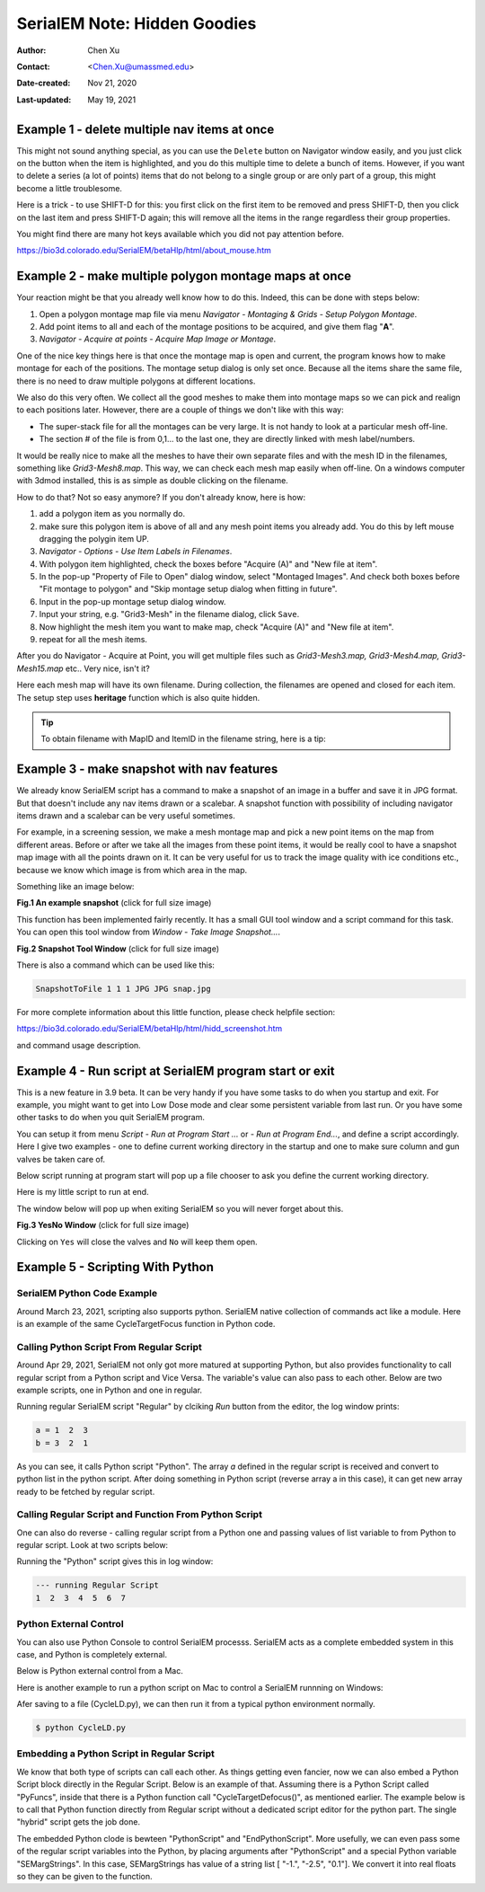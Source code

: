 .. _serialEM-note-hidden-goodies:

SerialEM Note: Hidden Goodies
=============================

:Author: Chen Xu
:Contact: <Chen.Xu@umassmed.edu>
:Date-created: Nov 21, 2020
:Last-updated: May 19, 2021

.. glossary::

   Abstract
      One of the amazing things about SerialEM, to me, is that I almost always
      find some cool functions and features which I did not use before. It
      could be also true for some other users, even you might not regard yourself
      as a novice user. If you see someone using it, you immediately get
      it. Otherwise, you might not realize that the cool function exists. 

      In this note, I want to give a few examples to show some of the hidden
      beauties I like a lot. And I hope you can learn them from reading this
      note if you don't know yet. Hopefully, the example list can grow longer
      with time and more exploration. 
      
.. _example_1:

Example 1 - delete multiple nav items at once
---------------------------------------------

This might not sound anything special, as you can use the ``Delete`` button
on Navigator window easily, and you just click on the button when the item
is highlighted, and you do this multiple time to delete a bunch of items.
However, if you want to delete a series (a lot of points) items that do not 
belong to a single group or are only part of a group, this might become a 
little troublesome. 

Here is a trick - to use SHIFT-D for this: you first click on the first item
to be removed and press SHIFT-D, then you click on the last item and press
SHIFT-D again; this will remove all the items in the range regardless their
group properties. 

You might find there are many hot keys available which you did not pay
attention before.

https://bio3d.colorado.edu/SerialEM/betaHlp/html/about_mouse.htm

.. _example_2:

Example 2 - make multiple polygon montage maps at once
-------------------------------------------------------

Your reaction might be that you already well know how to do this. Indeed,
this can be done with steps below:

1. Open a polygon montage map file via menu *Navigator - Montaging &
   Grids - Setup Polygon Montage*.
2. Add point items to all and each of the montage positions to be acquired,
   and give them flag "**A**". 
3. *Navigator - Acquire at points - Acquire Map Image or Montage*.

One of the nice key things here is that once the montage map is open and current,
the program knows how to make montage for each of the positions. The montage
setup dialog is only set once. Because all the items share the same
file, there is no need to draw multiple polygons at different locations. 

We also do this very often. We collect all the good meshes to make them into
montage maps so we can pick and realign to each positions later. However, there are a
couple of things we don't like with this way: 

- The super-stack file for all the montages can be very large. It is not handy to look at a particular mesh off-line. 
- The section # of the file is from 0,1... to the last one, they are directly linked with mesh label/numbers. 

It would be really nice to make all the meshes to have their own separate files and
with the mesh ID in the filenames, something like *Grid3-Mesh8.map*. This way,
we can check each mesh map easily when off-line. On a windows computer
with 3dmod installed, this is as simple as double clicking on the filename. 

How to do that? Not so easy anymore? If you don't already know, here is how:

1. add a polygon item as you normally do. 
#. make sure this polygon item is above of all and any mesh point items
   you already add. You do this by left mouse dragging the polygin item UP.
#. *Navigator - Options - Use Item Labels in Filenames*.
#. With polygon item highlighted, check the boxes before "Acquire (A)" and "New file at
   item". 
#. In the pop-up "Property of File to Open" dialog window, select "Montaged
   Images". And check both boxes before "Fit montage to polygon" and "Skip
   montage setup dialog when fitting in future". 
#. Input in the pop-up montage setup dialog window.
#. Input your string, e.g. "Grid3-Mesh" in the filename dialog, click
   ``Save``.
#. Now highlight the mesh item you want to make map, check "Acquire (A)" and
   "New file at item". 
#. repeat for all the mesh items. 

After you do Navigator - Acquire at Point, you will get multiple files such as 
*Grid3-Mesh3.map, Grid3-Mesh4.map, Grid3-Mesh15.map* etc.. Very nice, isn't it?

Here each mesh map will have its own filename. During collection, the filenames 
are opened and closed for each item. The setup step uses **heritage** function which 
is also quite hidden. 

.. tip::

   To obtain filename with MapID and ItemID in the filename string, here is a tip:
   
   .. code-block:: ruby
      :linenos:
      :caption: Get Map-index as part of filename

      ReportNavItem 
      NavIndex = $repVal1
      pt_label = $NavLabel

      NavIndexItemDrawnOn $NavIndex
      ReportOtherItem $repVal1
      map_label = $NavLabel

      filename = $map_label-$pt_label

.. _example_3:

Example 3 - make snapshot with nav features
-------------------------------------------

We already know SerialEM script has a command to make a snapshot of an image
in a buffer and save it in JPG format. But that doesn't include any nav
items drawn or a scalebar. A snapshot function with possibility of
including navigator items drawn and a scalebar can be very useful sometimes.

For example, in a screening session, we make a mesh montage map and pick a
new point items on the map from different areas. Before or after we take all
the images from these point items, it would be really cool to have a
snapshot map image with all the points drawn on it. It can be very useful 
for us to track the image quality with ice conditions etc., because we know 
which image is from which area in the map. 

Something like an image below:

**Fig.1 An example snapshot** (click for full size image)

.. image:: ../images/snap.jpg
   :scale: 15 %
   :alt: snapshot with nav feature
   :align: center

This function has been implemented fairly recently. It has a small GUI tool window 
and a script command for this task. You can open this tool window from *Window - Take Image Snapshot...*.

**Fig.2 Snapshot Tool Window** (click for full size image)

.. image:: ../images/snapshot-window.jpg
   :scale: 50 %
   :alt: snapshot with nav feature
   :align: center

There is also a command which can be used like this:

.. code-block:: ruby

   SnapshotToFile 1 1 1 JPG JPG snap.jpg

For more complete information about this little function, please check helpfile section:

https://bio3d.colorado.edu/SerialEM/betaHlp/html/hidd_screenshot.htm

and command usage description. 

.. _example_4:

Example 4 - Run script at SerialEM program start or exit
--------------------------------------------------------

This is a new feature in 3.9 beta. It can be very handy if you have some
tasks to do when you startup and exit. For example, you might want to get into
Low Dose mode and clear some persistent variable from last run. Or you have 
some other tasks to do when you quit SerialEM program. 

You can setup it from menu *Script - Run at Program Start ...* or *- Run at
Program End...*, and define a script accordingly. Here I give two examples
- one to define current working directory in the startup and one to make sure 
column and gun valves be taken care of.

Below script running at program start will pop up a file chooser to ask you 
define the current working directory. 

.. code-block:: ruby
   :linenos:
   :caption: StartUp Script

   ScriptName StartUp
   # script to run when starting SerialEM program

   #SetLowDoseMode 1
   #GoToLowDoseArea V

   SetDiectory X:\
   UserSetDirectory 
   Echo -----------
   ReportDirectory 
   Echo -----------
   OpenChooserInCurrentDir

Here is my little script to run at end.

.. code-block:: ruby
   :linenos:
   :caption: Ending Script

    ScriptName EndingScript

    # script to run when exiting SerialEM program
    
    ReportProperty NoScope noscope           # determine on Dummy or not
    If $noscope == 0
      ## Close Column/Gun Valves if they are OPEN
      ReportColumnOrGunValve
      If $repVal1 == 1    # open
         YesNoBox Column/Gun Valves are OPEN, do you want to Close Them?
         If $repVal1 == 1 # answer Yes
           SetColumnOrGunValve 0
           Echo ------ Now Valves are CLOSED! ------
         Else
           Echo Valves are still OPEN!
         Endif
      Else
         Echo Already closed!
      Endif 
    Endif

The window below will pop up when exiting SerialEM so you will never forget about this. 

**Fig.3 YesNo Window** (click for full size image)

.. image:: ../images/YesNo-valves.JPG
   :scale: 50 %
   :alt: Yes No window to remind valve
   :align: center

Clicking on ``Yes`` will close the valves and ``No`` will keep them open. 

.. _example_5:

Example 5 - Scripting With Python
---------------------------------

SerialEM Python Code Example
~~~~~~~~~~~~~~~~~~~~~~~~~~~~

Around March 23, 2021, scripting also supports python. SerialEM native collection of commands act like a module. Here is an example 
of the same CycleTargetFocus function in Python code. 

.. code-block:: python
   :linenos:
   :caption: Python Example Code

   #!Python
   #ScriptName CycleTargetDefocus
   import serialem
   
   ## function
   def CycleTargetDefocus(low, high, step):
      print('==> running CycleTargetDefocus ...')
      print('    ---> low, high, step is ', low, high, step)
      tarDef = serialem.ReportTargetDefocus()
      if tarDef > low or tarDef < high + step:
         serialem.SetTargetDefocus(low)
      else:
         serialem.IncTargetDefocus(-step)
         serialem.ChangeFocus(-step)

   ## run it 
   CycleTargetDefocus(-1.0, -3.0, 0.1)


Calling Python Script From Regular Script
~~~~~~~~~~~~~~~~~~~~~~~~~~~~~~~~~~~~~~~~~

Around Apr 29, 2021, SerialEM not only got more matured at supporting Python, but also provides functionality to call regular script from a Python script and Vice Versa. The variable's value can also pass to each other. Below are two example scripts, one in Python and one in regular. 

.. code-block:: Ruby
   :linenos:
   :caption: Regular Script
   
   ScriptName Regular
   a = { 1 2 3 }

   echo a = $a
   Call Python
   Echo b = $b

.. code-block:: python
   :linenos:
   :caption: Python Script
   
   #!Python
   #ScriptName Python
   import serialem as sem

   #print('>>> running Python script ...')
   #sem.CallFunction('Hello::ChangeMag', '', 4)
   #sem.CallFunction('Hello::SetMagIndex', '', 17)

   ## get a
   ret = SEMarrayToInts(sem.GetVariable('a'))
   #print(ret)

   ## make reversed a into b
   b = ret[::-1]
   #print(b)

   ## get b ready for regular
   sem.SetVariable('b',listToSEMarray(b))
   
Running regular SerialEM script "Regular" by clciking *Run* button from the editor, the log window prints:

.. code-block:: python

   a = 1  2  3
   b = 3  2  1
   
As you can see, it calls Python script "Python". The array *a* defined in the regular script is received and convert to python list in the python script. After doing something in Python script (reverse array a in this case), it can get new array ready to be fetched by regular script. 

Calling Regular Script and Function From Python Script 
~~~~~~~~~~~~~~~~~~~~~~~~~~~~~~~~~~~~~~~~~~~~~~~~~~~~~~

One can also do reverse - calling regular script from a Python one and passing values of list variable to from Python to regular script. Look at two scripts below:

.. code-block:: python
   :linenos:
   :caption: Python Script
   
   #!Python
   #ScriptName Python
   import serialem as sem

   a = [ 1, 2, 3, 4, 5, 6, 7 ]
   sem.SetVariable('a',listToSEMarray(a))
   sem.Call('Regular')
   
.. code-block:: ruby
   :linenos:
   :caption: Regular Script
   
   Echo --- running Regular Script
   Echo $a
   
Running the "Python" script gives this in log window:

.. code-block:: ruby

   --- running Regular Script
   1  2  3  4  5  6  7

Python External Control
~~~~~~~~~~~~~~~~~~~~~~~

You can also use Python Console to control SerialEM processs. SerialEM acts as a complete embedded system in this case, and Python is completely external. 

.. code-block:: ruby
   :caption: Python External Control - Console
   
   PS C:\Users\xuchen> python
   Python 3.9.2 (tags/v3.9.2:1a79785, Feb 19 2021, 13:44:55) [MSC v.1928 64 bit (AMD64)] on win32
   Type "help", "copyright", "credits" or "license" for more information.
   >>> import sys
   >>> sys.path.insert(0,'C:\Program Files\SerialEM\PythonModules')
   >>> import serialem as sem
   >>> sem.ReportTargetDefocus()
   -1.600000023841858
   >>> sem.ReportMag()
   (59000.0, 0.0)
   >>> x = sem.ReportMag()
   >>> type(x)
   <class 'tuple'>
   >>> print(x[0])
   59000.0
   >>> sem.GoToLowDoseArea('R')
   Traceback (most recent call last):
     File "<stdin>", line 1, in <module>
   serialem.SEMerror
   >>> sem.SetLowDoseMode(1)
   0.0
   >>> sem.GoToLowDoseArea('R')
   >>> sem.ReportLowDose()
   (1.0, 3.0)
   >>>
   
Below is Python external control from a Mac. 

.. code-block:: ruby
   :caption: Python Console on Mac (to connect to SerialEM on Windows (192.168.1.16))
   
   (base) UMWMLF8LVCJ% python                     ~/tem/SerialEM/build/lib.macosx-10.9-x86_64-3.8
   Python 3.8.5 (default, Sep  4 2020, 02:22:02) 
   [Clang 10.0.0 ] :: Anaconda, Inc. on darwin
   Type "help", "copyright", "credits" or "license" for more information.
   >>> import sys
   KeyboardInterrupt
   >>> sys.path.insert(0,'/Users/xuchen/tem/SerialEM/build/lib.macosx-10.9-x86_64-3.8')
   >>> import serialem as sem
   >>> sem.ConnectToSEM(48888,'192.168.1.16')
   >>> sem.ReportMag()
   (59000.0, 0.0)
   >>> sem.GoToLowDoseArea('V')
   >>> sem.ReportLowDose()
   (1.0, 0.0)
   >>> 

Here is another example to run a python script on Mac to control a SerialEM runnning on Windows:

.. code-block:: 
   :linenos:
   :caption: Another Python Script Example - to cycle LD areas, twice. 
   
   import sys
   sys.path.insert(0,'/Users/xuchen/tem/SerialEM/build/lib.macosx-10.9-x86_64-3.8')
   import serialem as sem
   sem.ConnectToSEM(48888,'192.168.1.16')
   sem.ReportMag()
   ld = sem.ReportLowDose()        # tuple
   ld = float(ld[0])               # float
   if ld == 0:
      sem.SetLowDoseMode(1)

   ## function to cycle LD areas, twice
   def cycleLD():
       for area in [ 'V', 'F', 'T', 'R' ] * 2 :
           sem.GoToLowDoseArea(area)
           sem.ReportMag()
           sem.ReportLowDose()

   cycleLD()

   sem.ReportLowDose()
   sem.Exit(1)
   exit()

Afer saving to a file (CycleLD.py), we can then run it from a typical python environment normally. 

.. code-block::

   $ python CycleLD.py

Embedding a Python Script in Regular Script
~~~~~~~~~~~~~~~~~~~~~~~~~~~~~~~~~~~~~~~~~~~

We know that both type of scripts can call each other. As things getting even fancier, now we can also embed a Python Script block directly in the Regular Script. Below is an example of that. Assuming there is a Python Script called "PyFuncs", inside that there is a Python function call "CycleTargetDefocus()", as mentioned earlier. The example below is to call that Python function directly from Regular script without a dedicated script editor for the python part. The single "hybrid" script gets the job done.

.. code-block:: ruby
   :linenos:
   :caption: Embedded Python Script Example
   
   ScriptName Regular
   
   low = -1.
   high = -2.5
   step = 0.1

   PythonScript $low $high $step
   #!Python
   #inlcude PyFuncs

   a = SEMargStrings      # string list ["-1.", "-2.5", "0.1"] now available 
   
   # convert to float
   for i in range(0, len(a)):
       a[i] = float(a[i])

   CycleTargetDefocus(a[0],a[1],a[2])
   EndPythonScript


The embedded Python clode is bewteen "PythonScript" and "EndPythonScript". More usefully, we can even pass some of the regular script variables into
the Python, by placing arguments after "PythonScript" and a special Python variable "SEMargStrings". In this case, SEMargStrings has value of a string list [ "-1.", "-2.5", "0.1"]. We convert it into real floats so they can be given to the function. 


